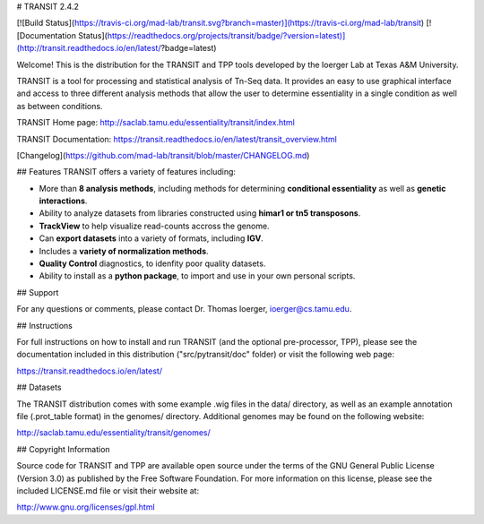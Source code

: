 # TRANSIT 2.4.2

[![Build Status](https://travis-ci.org/mad-lab/transit.svg?branch=master)](https://travis-ci.org/mad-lab/transit)   [![Documentation Status](https://readthedocs.org/projects/transit/badge/?version=latest)](http://transit.readthedocs.io/en/latest/?badge=latest) 


Welcome! This is the distribution for the TRANSIT and TPP tools developed by the Ioerger Lab at Texas A&M University.

TRANSIT is a tool for processing and statistical analysis of Tn-Seq data. 
It provides an easy to use graphical interface and access to three different analysis methods that allow the user to determine essentiality in a single condition as well as between conditions.

TRANSIT Home page: http://saclab.tamu.edu/essentiality/transit/index.html

TRANSIT Documentation: https://transit.readthedocs.io/en/latest/transit_overview.html

[Changelog](https://github.com/mad-lab/transit/blob/master/CHANGELOG.md)


## Features
TRANSIT offers a variety of features including:

-   More than **8 analysis methods**, including methods for determining **conditional essentiality** as well as **genetic interactions**.

-   Ability to analyze datasets from libraries constructed using  **himar1 or tn5 transposons**.

-   **TrackView** to help visualize read-counts accross the genome.

-   Can **export datasets** into a variety of formats, including **IGV**.

-   Includes a **variety of normalization methods**.

-   **Quality Control** diagnostics, to idenfity poor quality datasets.

-   Ability to install as a **python package**, to import and use in your own personal scripts.



## Support

For any questions or comments, please contact Dr. Thomas Ioerger, ioerger@cs.tamu.edu.




## Instructions

For full instructions on how to install and run TRANSIT (and the optional pre-processor, TPP), please see the documentation included in this distribution ("src/pytransit/doc" folder) or visit the following web page:


https://transit.readthedocs.io/en/latest/


## Datasets

The TRANSIT distribution comes with some example .wig files in the data/ directory, as well as an example annotation file (.prot\_table format) in the genomes/ directory. Additional genomes may be found on the following website:

http://saclab.tamu.edu/essentiality/transit/genomes/


## Copyright Information

Source code for TRANSIT and TPP are available open source under the terms of the GNU General Public License (Version 3.0) as published by the Free Software Foundation. For more information on this license, please see the included LICENSE.md file or visit their website at:

http://www.gnu.org/licenses/gpl.html


